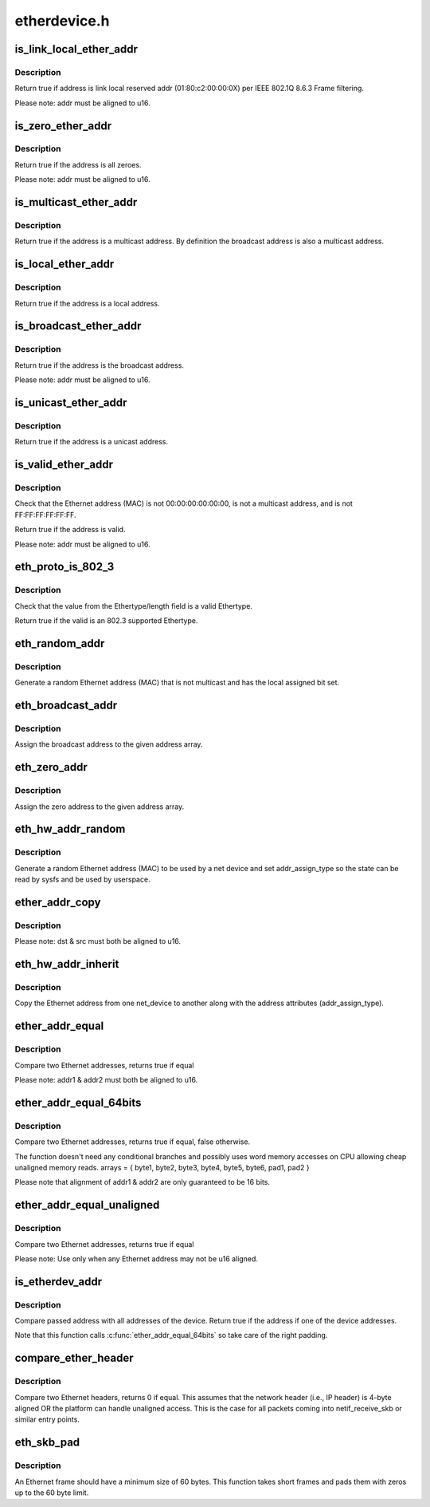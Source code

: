 .. -*- coding: utf-8; mode: rst -*-

=============
etherdevice.h
=============

.. _`is_link_local_ether_addr`:

is_link_local_ether_addr
========================

.. c:function:: bool is_link_local_ether_addr (const u8 *addr)

    Determine if given Ethernet address is link-local

    :param const u8 \*addr:
        Pointer to a six-byte array containing the Ethernet address


.. _`is_link_local_ether_addr.description`:

Description
-----------

Return true if address is link local reserved addr (01:80:c2:00:00:0X) per
IEEE 802.1Q 8.6.3 Frame filtering.

Please note: addr must be aligned to u16.


.. _`is_zero_ether_addr`:

is_zero_ether_addr
==================

.. c:function:: bool is_zero_ether_addr (const u8 *addr)

    Determine if give Ethernet address is all zeros.

    :param const u8 \*addr:
        Pointer to a six-byte array containing the Ethernet address


.. _`is_zero_ether_addr.description`:

Description
-----------

Return true if the address is all zeroes.

Please note: addr must be aligned to u16.


.. _`is_multicast_ether_addr`:

is_multicast_ether_addr
=======================

.. c:function:: bool is_multicast_ether_addr (const u8 *addr)

    Determine if the Ethernet address is a multicast.

    :param const u8 \*addr:
        Pointer to a six-byte array containing the Ethernet address


.. _`is_multicast_ether_addr.description`:

Description
-----------

Return true if the address is a multicast address.
By definition the broadcast address is also a multicast address.


.. _`is_local_ether_addr`:

is_local_ether_addr
===================

.. c:function:: bool is_local_ether_addr (const u8 *addr)

    Determine if the Ethernet address is locally-assigned one (IEEE 802).

    :param const u8 \*addr:
        Pointer to a six-byte array containing the Ethernet address


.. _`is_local_ether_addr.description`:

Description
-----------

Return true if the address is a local address.


.. _`is_broadcast_ether_addr`:

is_broadcast_ether_addr
=======================

.. c:function:: bool is_broadcast_ether_addr (const u8 *addr)

    Determine if the Ethernet address is broadcast

    :param const u8 \*addr:
        Pointer to a six-byte array containing the Ethernet address


.. _`is_broadcast_ether_addr.description`:

Description
-----------

Return true if the address is the broadcast address.

Please note: addr must be aligned to u16.


.. _`is_unicast_ether_addr`:

is_unicast_ether_addr
=====================

.. c:function:: bool is_unicast_ether_addr (const u8 *addr)

    Determine if the Ethernet address is unicast

    :param const u8 \*addr:
        Pointer to a six-byte array containing the Ethernet address


.. _`is_unicast_ether_addr.description`:

Description
-----------

Return true if the address is a unicast address.


.. _`is_valid_ether_addr`:

is_valid_ether_addr
===================

.. c:function:: bool is_valid_ether_addr (const u8 *addr)

    Determine if the given Ethernet address is valid

    :param const u8 \*addr:
        Pointer to a six-byte array containing the Ethernet address


.. _`is_valid_ether_addr.description`:

Description
-----------

Check that the Ethernet address (MAC) is not 00:00:00:00:00:00, is not
a multicast address, and is not FF:FF:FF:FF:FF:FF.

Return true if the address is valid.

Please note: addr must be aligned to u16.


.. _`eth_proto_is_802_3`:

eth_proto_is_802_3
==================

.. c:function:: bool eth_proto_is_802_3 (__be16 proto)

    Determine if a given Ethertype/length is a protocol

    :param __be16 proto:
        Ethertype/length value to be tested


.. _`eth_proto_is_802_3.description`:

Description
-----------

Check that the value from the Ethertype/length field is a valid Ethertype.

Return true if the valid is an 802.3 supported Ethertype.


.. _`eth_random_addr`:

eth_random_addr
===============

.. c:function:: void eth_random_addr (u8 *addr)

    Generate software assigned random Ethernet address

    :param u8 \*addr:
        Pointer to a six-byte array containing the Ethernet address


.. _`eth_random_addr.description`:

Description
-----------

Generate a random Ethernet address (MAC) that is not multicast
and has the local assigned bit set.


.. _`eth_broadcast_addr`:

eth_broadcast_addr
==================

.. c:function:: void eth_broadcast_addr (u8 *addr)

    Assign broadcast address

    :param u8 \*addr:
        Pointer to a six-byte array containing the Ethernet address


.. _`eth_broadcast_addr.description`:

Description
-----------

Assign the broadcast address to the given address array.


.. _`eth_zero_addr`:

eth_zero_addr
=============

.. c:function:: void eth_zero_addr (u8 *addr)

    Assign zero address

    :param u8 \*addr:
        Pointer to a six-byte array containing the Ethernet address


.. _`eth_zero_addr.description`:

Description
-----------

Assign the zero address to the given address array.


.. _`eth_hw_addr_random`:

eth_hw_addr_random
==================

.. c:function:: void eth_hw_addr_random (struct net_device *dev)

    Generate software assigned random Ethernet and set device flag

    :param struct net_device \*dev:
        pointer to net_device structure


.. _`eth_hw_addr_random.description`:

Description
-----------

Generate a random Ethernet address (MAC) to be used by a net device
and set addr_assign_type so the state can be read by sysfs and be
used by userspace.


.. _`ether_addr_copy`:

ether_addr_copy
===============

.. c:function:: void ether_addr_copy (u8 *dst, const u8 *src)

    Copy an Ethernet address

    :param u8 \*dst:
        Pointer to a six-byte array Ethernet address destination

    :param const u8 \*src:
        Pointer to a six-byte array Ethernet address source


.. _`ether_addr_copy.description`:

Description
-----------

Please note: dst & src must both be aligned to u16.


.. _`eth_hw_addr_inherit`:

eth_hw_addr_inherit
===================

.. c:function:: void eth_hw_addr_inherit (struct net_device *dst, struct net_device *src)

    Copy dev_addr from another net_device

    :param struct net_device \*dst:
        pointer to net_device to copy dev_addr to

    :param struct net_device \*src:
        pointer to net_device to copy dev_addr from


.. _`eth_hw_addr_inherit.description`:

Description
-----------

Copy the Ethernet address from one net_device to another along with
the address attributes (addr_assign_type).


.. _`ether_addr_equal`:

ether_addr_equal
================

.. c:function:: bool ether_addr_equal (const u8 *addr1, const u8 *addr2)

    Compare two Ethernet addresses

    :param const u8 \*addr1:
        Pointer to a six-byte array containing the Ethernet address

    :param const u8 \*addr2:
        Pointer other six-byte array containing the Ethernet address


.. _`ether_addr_equal.description`:

Description
-----------

Compare two Ethernet addresses, returns true if equal

Please note: addr1 & addr2 must both be aligned to u16.


.. _`ether_addr_equal_64bits`:

ether_addr_equal_64bits
=======================

.. c:function:: bool ether_addr_equal_64bits (const u8 addr1[6+2], const u8 addr2[6+2])

    Compare two Ethernet addresses

    :param const u8 addr1:
        Pointer to an array of 8 bytes

    :param const u8 addr2:
        Pointer to an other array of 8 bytes


.. _`ether_addr_equal_64bits.description`:

Description
-----------

Compare two Ethernet addresses, returns true if equal, false otherwise.

The function doesn't need any conditional branches and possibly uses
word memory accesses on CPU allowing cheap unaligned memory reads.
arrays = { byte1, byte2, byte3, byte4, byte5, byte6, pad1, pad2 }

Please note that alignment of addr1 & addr2 are only guaranteed to be 16 bits.


.. _`ether_addr_equal_unaligned`:

ether_addr_equal_unaligned
==========================

.. c:function:: bool ether_addr_equal_unaligned (const u8 *addr1, const u8 *addr2)

    Compare two not u16 aligned Ethernet addresses

    :param const u8 \*addr1:
        Pointer to a six-byte array containing the Ethernet address

    :param const u8 \*addr2:
        Pointer other six-byte array containing the Ethernet address


.. _`ether_addr_equal_unaligned.description`:

Description
-----------

Compare two Ethernet addresses, returns true if equal

Please note: Use only when any Ethernet address may not be u16 aligned.


.. _`is_etherdev_addr`:

is_etherdev_addr
================

.. c:function:: bool is_etherdev_addr (const struct net_device *dev, const u8 addr[6 + 2])

    Tell if given Ethernet address belongs to the device.

    :param const struct net_device \*dev:
        Pointer to a device structure

    :param const u8 addr:
        Pointer to a six-byte array containing the Ethernet address


.. _`is_etherdev_addr.description`:

Description
-----------

Compare passed address with all addresses of the device. Return true if the
address if one of the device addresses.

Note that this function calls :c:func:`ether_addr_equal_64bits` so take care of
the right padding.


.. _`compare_ether_header`:

compare_ether_header
====================

.. c:function:: unsigned long compare_ether_header (const void *a, const void *b)

    Compare two Ethernet headers

    :param const void \*a:
        Pointer to Ethernet header

    :param const void \*b:
        Pointer to Ethernet header


.. _`compare_ether_header.description`:

Description
-----------

Compare two Ethernet headers, returns 0 if equal.
This assumes that the network header (i.e., IP header) is 4-byte
aligned OR the platform can handle unaligned access.  This is the
case for all packets coming into netif_receive_skb or similar
entry points.


.. _`eth_skb_pad`:

eth_skb_pad
===========

.. c:function:: int eth_skb_pad (struct sk_buff *skb)

    Pad buffer to mininum number of octets for Ethernet frame

    :param struct sk_buff \*skb:
        Buffer to pad


.. _`eth_skb_pad.description`:

Description
-----------

An Ethernet frame should have a minimum size of 60 bytes.  This function
takes short frames and pads them with zeros up to the 60 byte limit.

